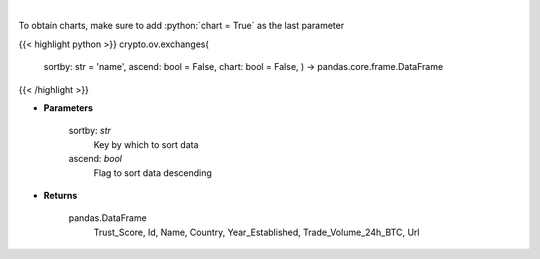 .. role:: python(code)
    :language: python
    :class: highlight

|

.. raw:: html

    <h3>
    > Get list of top exchanges from CoinGecko API [Source: CoinGecko]
    </h3>

To obtain charts, make sure to add :python:`chart = True` as the last parameter

{{< highlight python >}}
crypto.ov.exchanges(
    sortby: str = 'name',
    ascend: bool = False,
    chart: bool = False,
    ) -> pandas.core.frame.DataFrame
{{< /highlight >}}

* **Parameters**

    sortby: *str*
        Key by which to sort data
    ascend: *bool*
        Flag to sort data descending

    
* **Returns**

    pandas.DataFrame
        Trust\_Score, Id, Name, Country, Year\_Established, Trade\_Volume\_24h\_BTC, Url
    